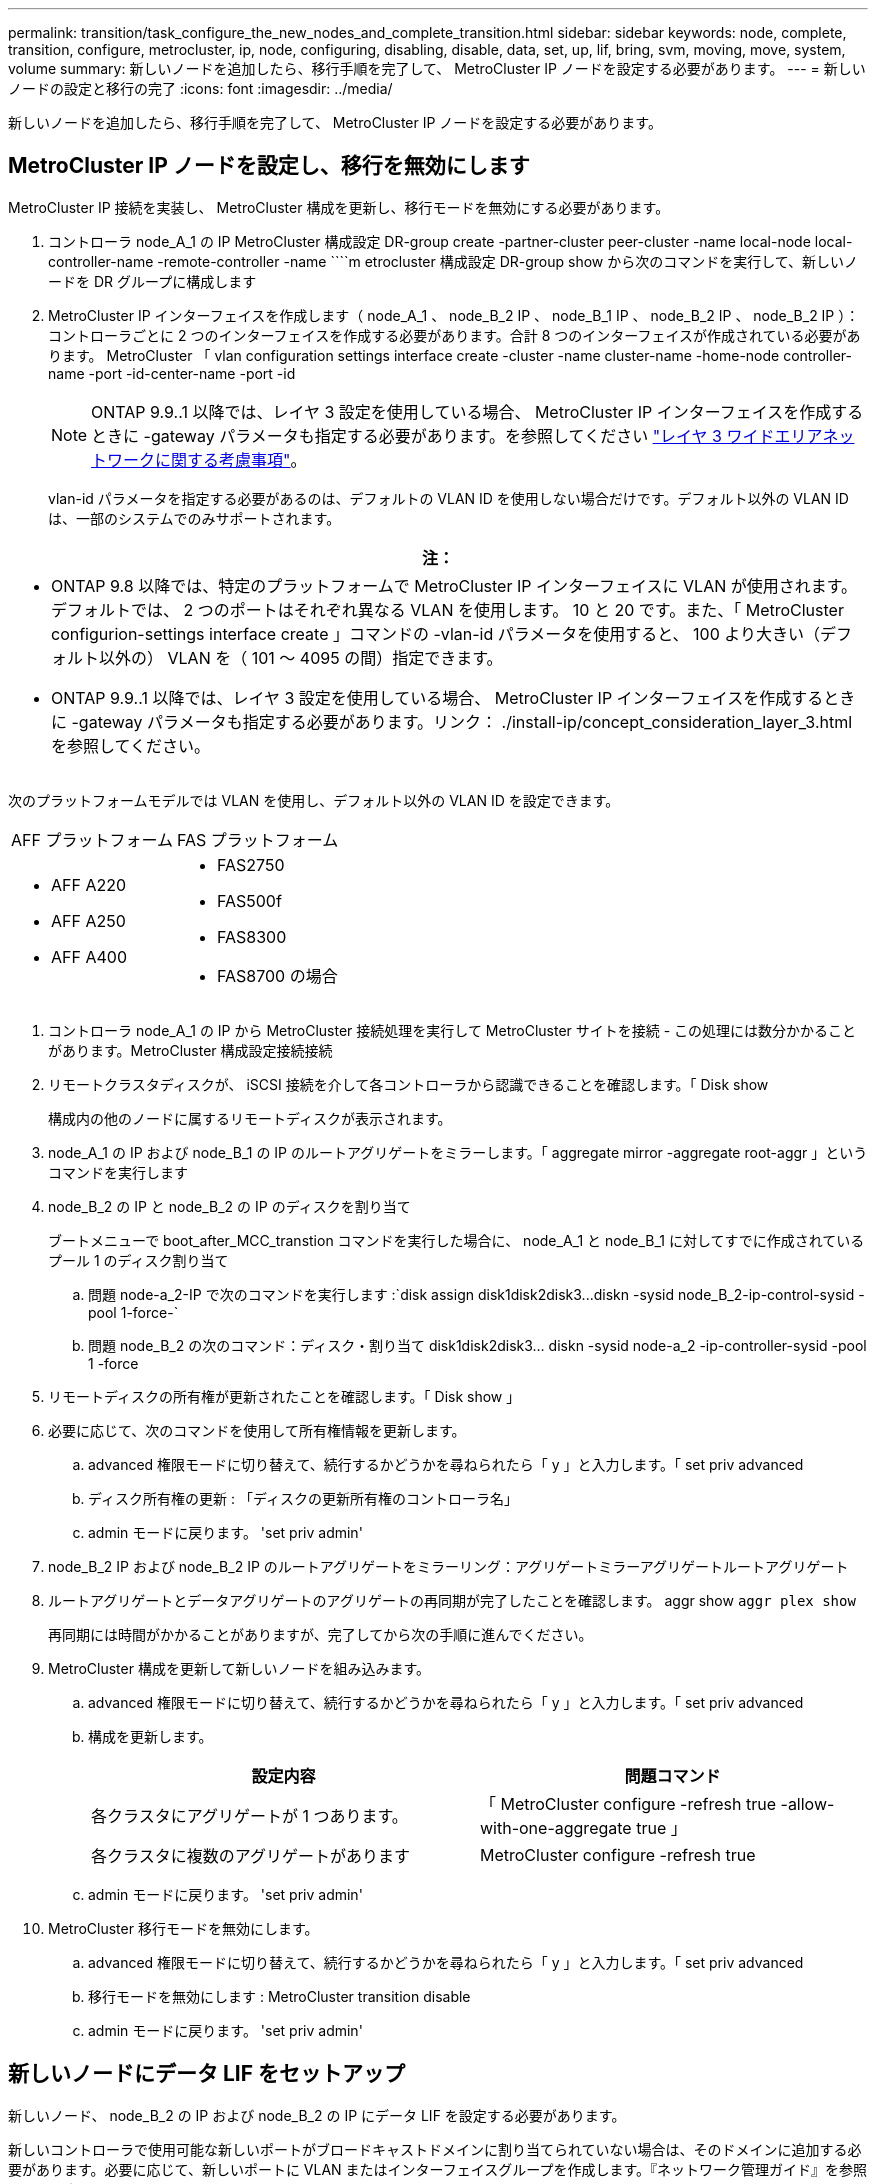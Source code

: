 ---
permalink: transition/task_configure_the_new_nodes_and_complete_transition.html 
sidebar: sidebar 
keywords: node, complete, transition, configure, metrocluster, ip, node, configuring, disabling, disable, data, set, up, lif, bring, svm, moving, move, system, volume 
summary: 新しいノードを追加したら、移行手順を完了して、 MetroCluster IP ノードを設定する必要があります。 
---
= 新しいノードの設定と移行の完了
:icons: font
:imagesdir: ../media/


[role="lead"]
新しいノードを追加したら、移行手順を完了して、 MetroCluster IP ノードを設定する必要があります。



== MetroCluster IP ノードを設定し、移行を無効にします

[role="lead"]
MetroCluster IP 接続を実装し、 MetroCluster 構成を更新し、移行モードを無効にする必要があります。

. コントローラ node_A_1 の IP MetroCluster 構成設定 DR-group create -partner-cluster peer-cluster -name local-node local-controller-name -remote-controller -name ````m etrocluster 構成設定 DR-group show から次のコマンドを実行して、新しいノードを DR グループに構成します
. MetroCluster IP インターフェイスを作成します（ node_A_1 、 node_B_2 IP 、 node_B_1 IP 、 node_B_2 IP 、 node_B_2 IP ）：コントローラごとに 2 つのインターフェイスを作成する必要があります。合計 8 つのインターフェイスが作成されている必要があります。 MetroCluster 「 vlan configuration settings interface create -cluster -name cluster-name -home-node controller-name -port -id-center-name -port -id
+

NOTE: ONTAP 9.9..1 以降では、レイヤ 3 設定を使用している場合、 MetroCluster IP インターフェイスを作成するときに -gateway パラメータも指定する必要があります。を参照してください link:../install-ip/concept_considerations_layer_3.html["レイヤ 3 ワイドエリアネットワークに関する考慮事項"]。

+
vlan-id パラメータを指定する必要があるのは、デフォルトの VLAN ID を使用しない場合だけです。デフォルト以外の VLAN ID は、一部のシステムでのみサポートされます。



|===
| 注： 


 a| 
* ONTAP 9.8 以降では、特定のプラットフォームで MetroCluster IP インターフェイスに VLAN が使用されます。デフォルトでは、 2 つのポートはそれぞれ異なる VLAN を使用します。 10 と 20 です。また、「 MetroCluster configurion-settings interface create 」コマンドの -vlan-id パラメータを使用すると、 100 より大きい（デフォルト以外の） VLAN を（ 101 ～ 4095 の間）指定できます。
* ONTAP 9.9..1 以降では、レイヤ 3 設定を使用している場合、 MetroCluster IP インターフェイスを作成するときに -gateway パラメータも指定する必要があります。リンク： ./install-ip/concept_consideration_layer_3.html を参照してください。


|===
次のプラットフォームモデルでは VLAN を使用し、デフォルト以外の VLAN ID を設定できます。

|===


| AFF プラットフォーム | FAS プラットフォーム 


 a| 
* AFF A220
* AFF A250
* AFF A400

 a| 
* FAS2750
* FAS500f
* FAS8300
* FAS8700 の場合


|===
. コントローラ node_A_1 の IP から MetroCluster 接続処理を実行して MetroCluster サイトを接続 - この処理には数分かかることがあります。MetroCluster 構成設定接続接続
. リモートクラスタディスクが、 iSCSI 接続を介して各コントローラから認識できることを確認します。「 Disk show
+
構成内の他のノードに属するリモートディスクが表示されます。

. node_A_1 の IP および node_B_1 の IP のルートアグリゲートをミラーします。「 aggregate mirror -aggregate root-aggr 」というコマンドを実行します
. node_B_2 の IP と node_B_2 の IP のディスクを割り当て
+
ブートメニューで boot_after_MCC_transtion コマンドを実行した場合に、 node_A_1 と node_B_1 に対してすでに作成されているプール 1 のディスク割り当て

+
.. 問題 node-a_2-IP で次のコマンドを実行します :`+disk assign disk1disk2disk3...diskn -sysid node_B_2-ip-control-sysid -pool 1-force-+`
.. 問題 node_B_2 の次のコマンド：ディスク・割り当て disk1disk2disk3... diskn -sysid node-a_2 -ip-controller-sysid -pool 1 -force +


. リモートディスクの所有権が更新されたことを確認します。「 Disk show 」
. 必要に応じて、次のコマンドを使用して所有権情報を更新します。
+
.. advanced 権限モードに切り替えて、続行するかどうかを尋ねられたら「 y 」と入力します。「 set priv advanced
.. ディスク所有権の更新 : 「ディスクの更新所有権のコントローラ名」
.. admin モードに戻ります。 'set priv admin'


. node_B_2 IP および node_B_2 IP のルートアグリゲートをミラーリング：アグリゲートミラーアグリゲートルートアグリゲート
. ルートアグリゲートとデータアグリゲートのアグリゲートの再同期が完了したことを確認します。 aggr show `aggr plex show`
+
再同期には時間がかかることがありますが、完了してから次の手順に進んでください。

. MetroCluster 構成を更新して新しいノードを組み込みます。
+
.. advanced 権限モードに切り替えて、続行するかどうかを尋ねられたら「 y 」と入力します。「 set priv advanced
.. 構成を更新します。
+
|===
| 設定内容 | 問題コマンド 


 a| 
各クラスタにアグリゲートが 1 つあります。
 a| 
「 MetroCluster configure -refresh true -allow-with-one-aggregate true 」



 a| 
各クラスタに複数のアグリゲートがあります
 a| 
MetroCluster configure -refresh true

|===
.. admin モードに戻ります。 'set priv admin'


. MetroCluster 移行モードを無効にします。
+
.. advanced 権限モードに切り替えて、続行するかどうかを尋ねられたら「 y 」と入力します。「 set priv advanced
.. 移行モードを無効にします : MetroCluster transition disable
.. admin モードに戻ります。 'set priv admin'






== 新しいノードにデータ LIF をセットアップ

[role="lead"]
新しいノード、 node_B_2 の IP および node_B_2 の IP にデータ LIF を設定する必要があります。

新しいコントローラで使用可能な新しいポートがブロードキャストドメインに割り当てられていない場合は、そのドメインに追加する必要があります。必要に応じて、新しいポートに VLAN またはインターフェイスグループを作成します。『ネットワーク管理ガイド』を参照してください。

https://docs.netapp.com/ontap-9/topic/com.netapp.doc.dot-cm-nmg/home.html["ネットワークと LIF の管理"]

. 次のコマンドを実行して、現在のポート使用状況およびブロードキャストドメインを確認します。「 network port show 」「 network port broadcast-domain show 」
. 必要に応じて、ブロードキャストドメインと VLAN にポートを追加します。
+
.. IP スペースを表示します。「 network ipspace show 」
.. IP スペースを作成し、必要に応じてデータポートを割り当てます。
+
http://docs.netapp.com/ontap-9/topic/com.netapp.doc.dot-cm-nmg/GUID-69120CF0-F188-434F-913E-33ACB8751A5D.html["IPspace の設定（クラスタ管理者のみ）"]

.. ブロードキャストドメインを表示します。「 network port broadcast-domain show 」
.. 必要に応じて、ブロードキャストドメインにデータポートを追加します。
+
https://docs.netapp.com/ontap-9/topic/com.netapp.doc.dot-cm-nmg/GUID-003BDFCD-58A3-46C9-BF0C-BA1D1D1475F9.html["ブロードキャストドメインのポートの追加と削除"]

.. 必要に応じて、 VLAN とインターフェイスグループを再作成します。
+
VLAN およびインターフェイスグループのメンバーシップは、古いノードと異なる場合があります。

+
https://docs.netapp.com/ontap-9/topic/com.netapp.doc.dot-cm-nmg/GUID-8929FCE2-5888-4051-B8C0-E27CAF3F2A63.html["VLAN を作成する"]

+
https://docs.netapp.com/ontap-9/topic/com.netapp.doc.dot-cm-nmg/GUID-DBC9DEE2-EAB7-430A-A773-4E3420EE2AA1.html["物理ポートを組み合わせたインターフェイスグループの作成"]



. 必要に応じて、 MetroCluster IP ノード（ -mc を備えた SVM を含む）の適切なノードとポートで LIF がホストされていることを確認します。
+
で収集した情報を参照してください xref:task_connect_the_mcc_ip_controller_modules_2n_mcc_transition_supertask.adoc[ネットワーク設定を作成しています]。

+
.. 次のコマンドを実行して、 LIF のホームポートを確認します。「 network interface show field home-port
.. 必要に応じて、 LIF の設定を変更します。 vserver config override-command "network interface modify -vserver vserver_name -home-port active_port_after_upgrade -lif lif_name -home-node new_node_name ""
.. LIF をそれぞれのホームポートにリバートします。「 network interface revert * -vserver vserver_name






== SVM を起動する

[role="lead"]
LIF の設定が変更されたため、新しいノードで SVM を再起動する必要があります。

. MetroCluster vserver show で SVM の状態を確認します
. 「 vserver start -vserver svm_name -force true 」というサフィックスがない cluster_A の SVM を再起動します
. パートナークラスタで上記の手順を繰り返します。
. すべての SVM が「 MetroCluster vserver show 」の状態であることを確認します
. すべてのデータ LIF がオンラインであることを確認します。「 network interface show 」




== 新しいノードへのシステムボリュームの移動

[role="lead"]
耐障害性を高めるには、システムボリュームを controller_A_1 から IP コントローラ node_A_1 に、さらに node_B_1 から node_B_2 の IP に移動する必要があります。システムボリュームのデスティネーションノードにミラーされたアグリゲートを作成する必要があります。

システムボリュームの名前の形式は MDV_CRS_*_A または MDV_CRS_*_B です_A と _B は、このセクション全体で使用される site_A と site_B の参照とは関係がありません。たとえば、 MDV_CRS_*_A は site_A と関連付けられていません

. 必要に応じて、コントローラ node_A_1 の IP および node_B_2 の IP に少なくとも 3 本のプール 0 と 3 本のプール 1 ディスクを割り当てます。
. ディスクの自動割り当てを有効にします。
. site_A から次の手順を実行して、 _B システムボリュームを node_A_1 の IP から node_B_2 の IP に移動します
+
.. システムボリュームを格納するためのミラーアグリゲートを controller_A_2 の IP に作成します。 aggr create -aggregate new_node_a_2 -ip_aggr -diskcount 10 -mirror true -node nodename _node_a_2 -ip `aggr show
+
ミラーされたアグリゲートには、 5 つのプール 0 と 5 つのプール 1 スペアディスクが必要です。これらのディスクはコントローラ node_A_1 のコントローラ node_A_1 の IP で所有されます。

+
ディスクが不足している場合は、 advanced オプションの「 -force-small-aggregate true 」を使用して、プール 0 とプール 1 のディスクを 3 本に制限できます。

.. 管理 SVM に関連付けられているシステムボリュームの一覧を表示します。 vserver show `volume show -vserver admin -vserver-name
+
site_A が所有するアグリゲートに含まれているボリュームを特定しますsite_B のシステムボリュームも表示されます。



. site_A 用の MDV_CRS_*_B システムボリュームを、コントローラ node_A_1 で作成されたミラーアグリゲートに移動します
+
.. デスティネーションアグリゲートが存在するかどうかを確認します。 'volume move target-aggr show -vserver admin -vserver-name -volume system_vMDV_B'
+
node_A_1 に作成されたアグリゲートが表示されます。

.. ボリュームを、新たに作成した node_A_1 のアグリゲート、「 Set advanced 」の「 volume move start -vserver admin -vserver -vserver -volume system_volMDV_B -destination -aggregate new_node_A_1 -ip_aggr-cutover-window 40 」に移動します
.. 移動操作のステータスを確認します。 'volume move show -vserver admin -vserver-name -volume system_vMDV_B'
.. 移動処理が完了したら、 MDV_CRS_*_B システムが、 node_A_1 の新しいアグリゲート「 Set admin 」「 volume show -vserver admin -vserver admin -vserver 」に含まれていることを確認します


. site_B （ node_B_1 - IP と node_B_2 - IP ）で上記の手順を繰り返します。

